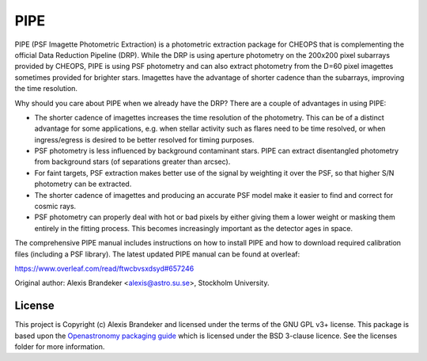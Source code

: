 PIPE
====

.. image:: https://github.com/alphapsa/PIPE/actions/workflows/ci_tests.yml/badge.svg
   :target: https://github.com/alphapsa/PIPE/actions/workflows/ci_tests.yml

.. image:: https://readthedocs.org/projects/pipe-cheops/badge/?version=latest
   :target: https://pipe-cheops.readthedocs.io/en/latest/?badge=latest
   :alt: Documentation Status

.. image:: http://img.shields.io/badge/powered%20by-AstroPy-orange.svg?style=flat
    :target: http://www.astropy.org
    :alt: Powered by Astropy Badge

PIPE (PSF Imagette Photometric Extraction) is a photometric extraction package for
CHEOPS that is complementing the official Data Reduction Pipeline (DRP). While the
DRP is using aperture photometry on the 200x200 pixel subarrays provided by CHEOPS,
PIPE is using PSF photometry and can also extract photometry from the D=60 pixel
imagettes sometimes provided for brighter stars. Imagettes have the advantage of
shorter cadence than the subarrays, improving the time resolution.

Why should you care about PIPE when we already have the DRP? There are a couple
of advantages in using PIPE:

* The shorter cadence of imagettes increases the time resolution of the
  photometry. This can be of a distinct advantage for some applications,
  e.g. when stellar activity such as flares need to be time resolved, or
  when ingress/egress is desired to be better resolved for timing purposes.

* PSF photometry is less influenced by background contaminant stars. PIPE can
  extract disentangled photometry from background stars (of separations greater
  than arcsec).

* For faint targets, PSF extraction makes better use of the signal by weighting
  it over the PSF, so that higher S/N photometry can be extracted.

* The shorter cadence of imagettes and producing an accurate PSF model make it
  easier to find and correct for cosmic rays.

* PSF photometry can properly deal with hot or bad pixels by either giving them
  a lower weight or masking them entirely in the fitting process. This becomes
  increasingly important as the detector ages in space.

The comprehensive PIPE manual includes instructions on how to install PIPE and 
how to download required calibration files (including a PSF library). The latest
updated PIPE manual can be found at overleaf:

https://www.overleaf.com/read/ftwcbvsxdsyd#657246


Original author: Alexis Brandeker <alexis@astro.su.se>, Stockholm University.

License
-------

This project is Copyright (c) Alexis Brandeker and licensed under
the terms of the GNU GPL v3+ license. This package is based upon
the `Openastronomy packaging guide <https://github.com/OpenAstronomy/packaging-guide>`_
which is licensed under the BSD 3-clause licence. See the licenses folder for
more information.

